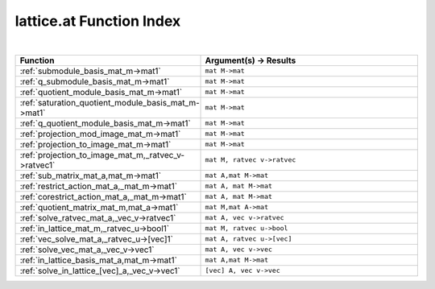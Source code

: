 .. _lattice.at_index:

lattice.at Function Index
=======================================================
|

.. list-table::
   :widths: 10 20
   :header-rows: 1

   * - Function
     - Argument(s) -> Results
   * - :ref:`submodule_basis_mat_m->mat1`
     - ``mat M->mat``
   * - :ref:`q_submodule_basis_mat_m->mat1`
     - ``mat M->mat``
   * - :ref:`quotient_module_basis_mat_m->mat1`
     - ``mat M->mat``
   * - :ref:`saturation_quotient_module_basis_mat_m->mat1`
     - ``mat M->mat``
   * - :ref:`q_quotient_module_basis_mat_m->mat1`
     - ``mat M->mat``
   * - :ref:`projection_mod_image_mat_m->mat1`
     - ``mat M->mat``
   * - :ref:`projection_to_image_mat_m->mat1`
     - ``mat M->mat``
   * - :ref:`projection_to_image_mat_m,_ratvec_v->ratvec1`
     - ``mat M, ratvec v->ratvec``
   * - :ref:`sub_matrix_mat_a,mat_m->mat1`
     - ``mat A,mat M->mat``
   * - :ref:`restrict_action_mat_a,_mat_m->mat1`
     - ``mat A, mat M->mat``
   * - :ref:`corestrict_action_mat_a,_mat_m->mat1`
     - ``mat A, mat M->mat``
   * - :ref:`quotient_matrix_mat_m,mat_a->mat1`
     - ``mat M,mat A->mat``
   * - :ref:`solve_ratvec_mat_a,_vec_v->ratvec1`
     - ``mat A, vec v->ratvec``
   * - :ref:`in_lattice_mat_m,_ratvec_u->bool1`
     - ``mat M, ratvec u->bool``
   * - :ref:`vec_solve_mat_a,_ratvec_u->[vec]1`
     - ``mat A, ratvec u->[vec]``
   * - :ref:`solve_vec_mat_a,_vec_v->vec1`
     - ``mat A, vec v->vec``
   * - :ref:`in_lattice_basis_mat_a,mat_m->mat1`
     - ``mat A,mat M->mat``
   * - :ref:`solve_in_lattice_[vec]_a,_vec_v->vec1`
     - ``[vec] A, vec v->vec``

